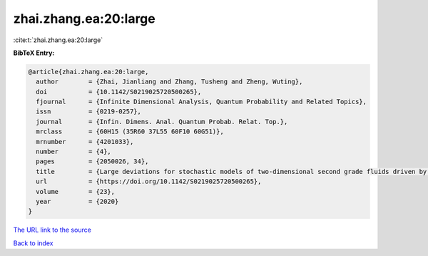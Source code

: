 zhai.zhang.ea:20:large
======================

:cite:t:`zhai.zhang.ea:20:large`

**BibTeX Entry:**

.. code-block:: bibtex

   @article{zhai.zhang.ea:20:large,
     author        = {Zhai, Jianliang and Zhang, Tusheng and Zheng, Wuting},
     doi           = {10.1142/S0219025720500265},
     fjournal      = {Infinite Dimensional Analysis, Quantum Probability and Related Topics},
     issn          = {0219-0257},
     journal       = {Infin. Dimens. Anal. Quantum Probab. Relat. Top.},
     mrclass       = {60H15 (35R60 37L55 60F10 60G51)},
     mrnumber      = {4201033},
     number        = {4},
     pages         = {2050026, 34},
     title         = {Large deviations for stochastic models of two-dimensional second grade fluids driven by {L}\'{e}vy noise},
     url           = {https://doi.org/10.1142/S0219025720500265},
     volume        = {23},
     year          = {2020}
   }

`The URL link to the source <https://doi.org/10.1142/S0219025720500265>`__


`Back to index <../By-Cite-Keys.html>`__
